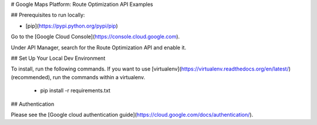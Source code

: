 # Google Maps Platform: Route Optimization API Examples

## Prerequisites to run locally:

* [pip](https://pypi.python.org/pypi/pip)

Go to the [Google Cloud Console](https://console.cloud.google.com).

Under API Manager, search for the Route Optimization API and enable it.

## Set Up Your Local Dev Environment

To install, run the following commands. If you want to use  [virtualenv](https://virtualenv.readthedocs.org/en/latest/)
(recommended), run the commands within a virtualenv.

    * pip install -r requirements.txt

## Authentication

Please see the [Google cloud authentication guide](https://cloud.google.com/docs/authentication/).
